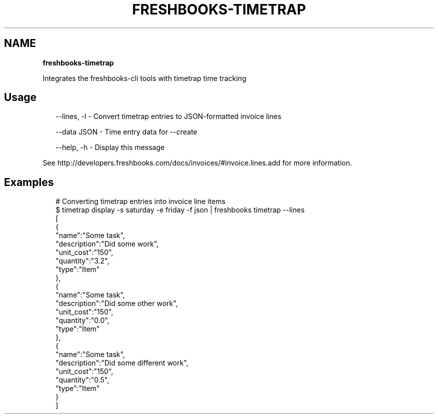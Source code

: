 .TH "FRESHBOOKS\-TIMETRAP" "" "May 2014" "" ""
.SH "NAME"
\fBfreshbooks-timetrap\fR
.QP
.P
Integrates the freshbooks\-cli tools with timetrap time tracking

.
.SH Usage
.P
.RS 2
.EX
\-\-lines, \-l \- Convert timetrap entries to JSON\-formatted invoice lines

\-\-data JSON \- Time entry data for \-\-create

\-\-help, \-h \- Display this message
.EE
.RE
.P
See http://developers\.freshbooks\.com/docs/invoices/#invoice\.lines\.add for more information\.
.SH Examples
.P
.RS 2
.EX
# Converting timetrap entries into invoice line items
$ timetrap display \-s saturday \-e friday \-f json | freshbooks timetrap \-\-lines
[
  {
    "name":"Some task",
    "description":"Did some work",
    "unit_cost":"150",
    "quantity":"3\.2",
    "type":"Item"
  },
  {
    "name":"Some task",
    "description":"Did some other work",
    "unit_cost":"150",
    "quantity":"0\.0",
    "type":"Item"
  },
  {
    "name":"Some task",
    "description":"Did some different work",
    "unit_cost":"150",
    "quantity":"0\.5",
    "type":"Item"
  }
]
.EE
.RE